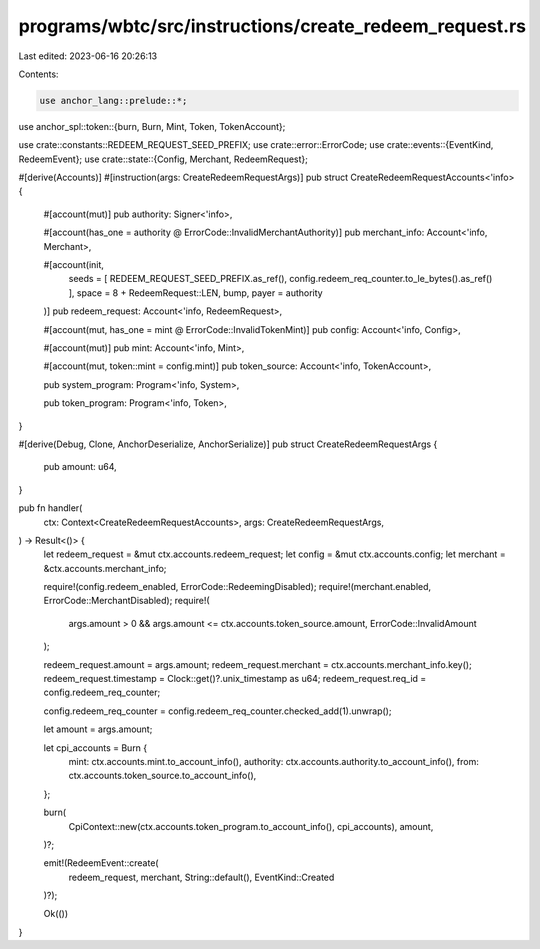 programs/wbtc/src/instructions/create_redeem_request.rs
=======================================================

Last edited: 2023-06-16 20:26:13

Contents:

.. code-block:: rs

    use anchor_lang::prelude::*;
use anchor_spl::token::{burn, Burn, Mint, Token, TokenAccount};

use crate::constants::REDEEM_REQUEST_SEED_PREFIX;
use crate::error::ErrorCode;
use crate::events::{EventKind, RedeemEvent};
use crate::state::{Config, Merchant, RedeemRequest};

#[derive(Accounts)]
#[instruction(args: CreateRedeemRequestArgs)]
pub struct CreateRedeemRequestAccounts<'info> {
    #[account(mut)]
    pub authority: Signer<'info>,

    #[account(has_one = authority @ ErrorCode::InvalidMerchantAuthority)]
    pub merchant_info: Account<'info, Merchant>,

    #[account(init,
        seeds = [ REDEEM_REQUEST_SEED_PREFIX.as_ref(), config.redeem_req_counter.to_le_bytes().as_ref() ],
        space = 8 + RedeemRequest::LEN,
        bump,
        payer = authority
    )]
    pub redeem_request: Account<'info, RedeemRequest>,

    #[account(mut, has_one = mint @ ErrorCode::InvalidTokenMint)]
    pub config: Account<'info, Config>,

    #[account(mut)]
    pub mint: Account<'info, Mint>,

    #[account(mut, token::mint = config.mint)]
    pub token_source: Account<'info, TokenAccount>,

    pub system_program: Program<'info, System>,

    pub token_program: Program<'info, Token>,
}

#[derive(Debug, Clone, AnchorDeserialize, AnchorSerialize)]
pub struct CreateRedeemRequestArgs {
    pub amount: u64,
}

pub fn handler(
    ctx: Context<CreateRedeemRequestAccounts>,
    args: CreateRedeemRequestArgs,
) -> Result<()> {
    let redeem_request = &mut ctx.accounts.redeem_request;
    let config = &mut ctx.accounts.config;
    let merchant = &ctx.accounts.merchant_info;

    require!(config.redeem_enabled, ErrorCode::RedeemingDisabled);
    require!(merchant.enabled, ErrorCode::MerchantDisabled);
    require!(
        args.amount > 0 && args.amount <= ctx.accounts.token_source.amount,
        ErrorCode::InvalidAmount
    );

    redeem_request.amount = args.amount;
    redeem_request.merchant = ctx.accounts.merchant_info.key();
    redeem_request.timestamp = Clock::get()?.unix_timestamp as u64;
    redeem_request.req_id = config.redeem_req_counter;

    config.redeem_req_counter = config.redeem_req_counter.checked_add(1).unwrap();

    let amount = args.amount;

    let cpi_accounts = Burn {
        mint: ctx.accounts.mint.to_account_info(),
        authority: ctx.accounts.authority.to_account_info(),
        from: ctx.accounts.token_source.to_account_info(),
    };

    burn(
        CpiContext::new(ctx.accounts.token_program.to_account_info(), cpi_accounts),
        amount,
    )?;

    emit!(RedeemEvent::create(
        redeem_request,
        merchant,
        String::default(),
        EventKind::Created
    )?);

    Ok(())
}


